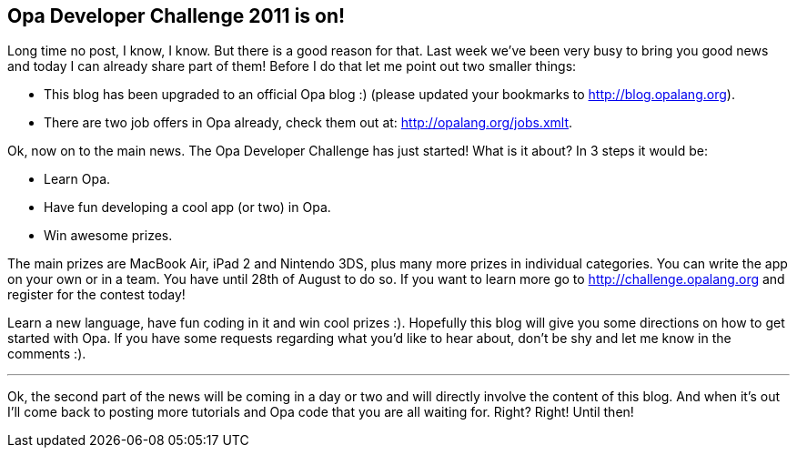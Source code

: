 Opa Developer Challenge 2011 is on!
-----------------------------------

Long time no post, I know, I know. But there is a good reason
for that. Last week we've been very busy to bring you good news
and today I can already share part of them!
Before I do that let me point out two smaller things:

* This blog has been upgraded to an official Opa blog :)
  (please updated your bookmarks to http://blog.opalang.org).
* There are two job offers in Opa already, check them out at:
  http://opalang.org/jobs.xmlt.

Ok, now on to the main news. The Opa Developer Challenge
has just started! What is it about? In 3 steps it would be:

* Learn Opa.
* Have fun developing a cool app (or two) in Opa.
* Win awesome prizes.

The main prizes are MacBook Air, iPad 2 and Nintendo 3DS,
plus many more prizes in individual categories. You can write
the app on your own or in a team. You have until 28th of
August to do so. If you want to learn more go to
http://challenge.opalang.org and register for the contest
today!

Learn a new language, have fun coding in it and win cool
prizes :). Hopefully this blog will give you some directions
on how to get started with Opa. If you have some requests
regarding what you'd like to hear about, don't be shy and
let me know in the comments :).

'''

Ok, the second part of the news will be coming in a day or
two and will directly involve the content of this blog.
And when it's out I'll come back to posting more tutorials
and Opa code that you are all waiting for. Right? Right!
Until then!
